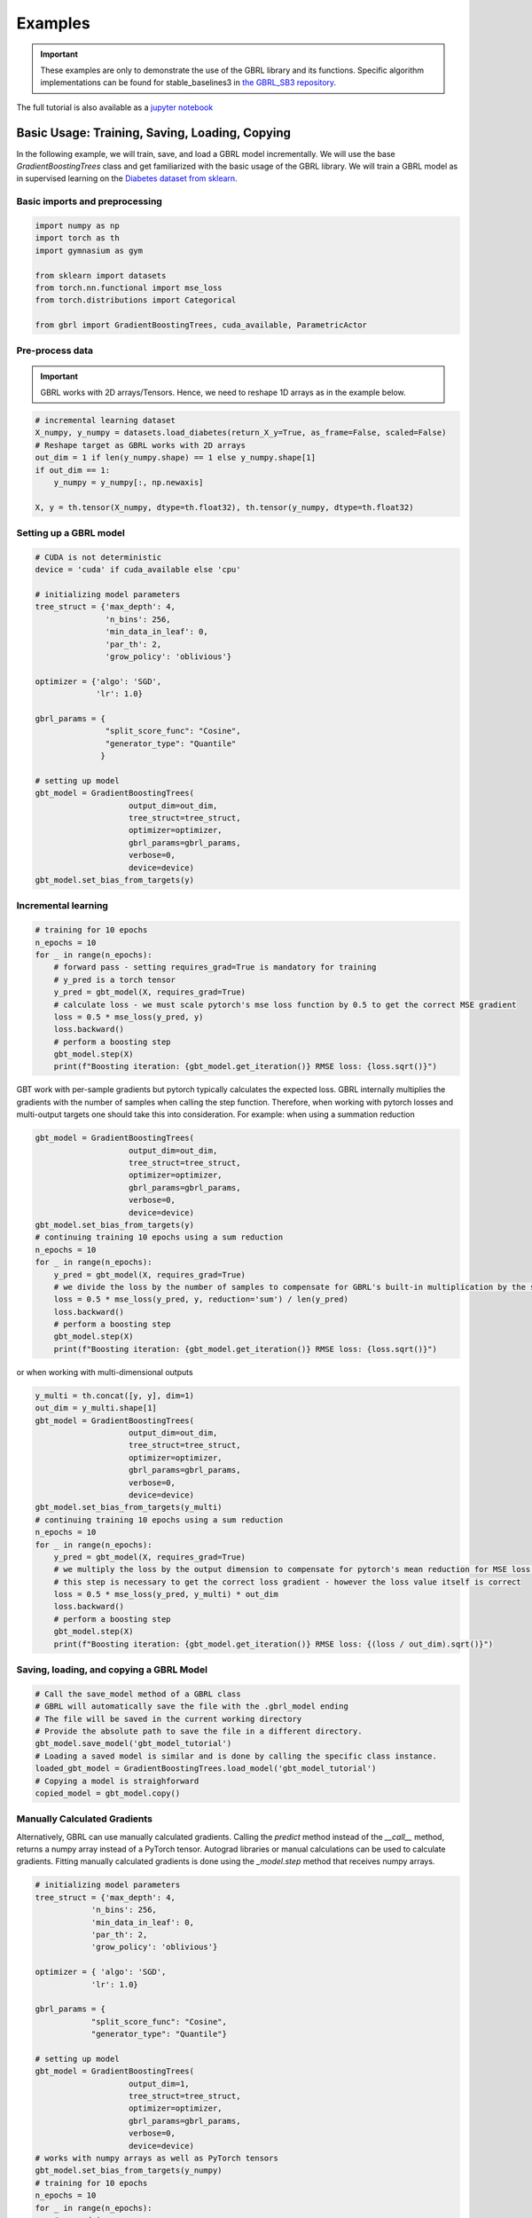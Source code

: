 Examples
========

.. important::

    These examples are only to demonstrate the use of the GBRL library and its functions. Specific algorithm implementations can be found for stable_baselines3 in `the GBRL_SB3 repository <https://github.com/NVlabs/gbrl_sb3>`_.

The full tutorial is also available as a `jupyter notebook <https://github.com/NVlabs/gbrl/blob/master/tutorial.ipynb>`_

Basic Usage: Training, Saving, Loading, Copying
-----------------------------------------------
In the following example, we will train, save, and load a GBRL model incrementally.
We will use the base `GradientBoostingTrees` class and get familiarized with the basic usage of the GBRL library.
We will train a GBRL model as in supervised learning on the `Diabetes dataset from sklearn <https://scikit-learn.org/stable/modules/generated/sklearn.datasets.load_diabetes.html#sklearn.datasets.load_diabetes>`_.

Basic imports and preprocessing
~~~~~~~~~~~~~~~~~~~~~~~~~~~~~~~

.. code-block:: python

    import numpy as np
    import torch as th
    import gymnasium as gym 

    from sklearn import datasets
    from torch.nn.functional import mse_loss 
    from torch.distributions import Categorical

    from gbrl import GradientBoostingTrees, cuda_available, ParametricActor

Pre-process data
~~~~~~~~~~~~~~~~
.. important::
    
    GBRL works with 2D arrays/Tensors. Hence, we need to reshape 1D arrays as in the example below. 

.. code-block:: python

    # incremental learning dataset
    X_numpy, y_numpy = datasets.load_diabetes(return_X_y=True, as_frame=False, scaled=False)
    # Reshape target as GBRL works with 2D arrays
    out_dim = 1 if len(y_numpy.shape) == 1 else y_numpy.shape[1]
    if out_dim == 1:
        y_numpy = y_numpy[:, np.newaxis]

    X, y = th.tensor(X_numpy, dtype=th.float32), th.tensor(y_numpy, dtype=th.float32)

Setting up a GBRL model
~~~~~~~~~~~~~~~~~~~~~~~

.. code-block:: python

    # CUDA is not deterministic
    device = 'cuda' if cuda_available else 'cpu'

    # initializing model parameters
    tree_struct = {'max_depth': 4, 
                   'n_bins': 256,
                   'min_data_in_leaf': 0,
                   'par_th': 2,
                   'grow_policy': 'oblivious'}

    optimizer = {'algo': 'SGD',
                 'lr': 1.0}

    gbrl_params = {
                   "split_score_func": "Cosine",
                   "generator_type": "Quantile"
                  }

    # setting up model
    gbt_model = GradientBoostingTrees(
                        output_dim=out_dim,
                        tree_struct=tree_struct,
                        optimizer=optimizer,
                        gbrl_params=gbrl_params,
                        verbose=0,
                        device=device)
    gbt_model.set_bias_from_targets(y)

Incremental learning
~~~~~~~~~~~~~~~~~~~~

.. code-block:: python

    # training for 10 epochs
    n_epochs = 10
    for _ in range(n_epochs):
        # forward pass - setting requires_grad=True is mandatory for training
        # y_pred is a torch tensor
        y_pred = gbt_model(X, requires_grad=True)
        # calculate loss - we must scale pytorch's mse loss function by 0.5 to get the correct MSE gradient
        loss = 0.5 * mse_loss(y_pred, y)
        loss.backward()
        # perform a boosting step
        gbt_model.step(X)
        print(f"Boosting iteration: {gbt_model.get_iteration()} RMSE loss: {loss.sqrt()}")

GBT work with per-sample gradients but pytorch typically calculates the expected loss. GBRL internally multiplies the gradients with the number of samples when calling the step function. Therefore, when working with pytorch losses and multi-output targets one should take this into consideration.  
For example: when using a summation reduction

.. code-block:: python

    gbt_model = GradientBoostingTrees(
                        output_dim=out_dim,
                        tree_struct=tree_struct,
                        optimizer=optimizer,
                        gbrl_params=gbrl_params,
                        verbose=0,
                        device=device)
    gbt_model.set_bias_from_targets(y)
    # continuing training 10 epochs using a sum reduction
    n_epochs = 10
    for _ in range(n_epochs):
        y_pred = gbt_model(X, requires_grad=True)
        # we divide the loss by the number of samples to compensate for GBRL's built-in multiplication by the same value   
        loss = 0.5 * mse_loss(y_pred, y, reduction='sum') / len(y_pred) 
        loss.backward()
        # perform a boosting step
        gbt_model.step(X)
        print(f"Boosting iteration: {gbt_model.get_iteration()} RMSE loss: {loss.sqrt()}")

or when working with multi-dimensional outputs

.. code-block:: python

    y_multi = th.concat([y, y], dim=1)
    out_dim = y_multi.shape[1]
    gbt_model = GradientBoostingTrees(
                        output_dim=out_dim,
                        tree_struct=tree_struct,
                        optimizer=optimizer,
                        gbrl_params=gbrl_params,
                        verbose=0,
                        device=device)
    gbt_model.set_bias_from_targets(y_multi)
    # continuing training 10 epochs using a sum reduction
    n_epochs = 10
    for _ in range(n_epochs):
        y_pred = gbt_model(X, requires_grad=True)
        # we multiply the loss by the output dimension to compensate for pytorch's mean reduction for MSE loss that averages across all dimensions.
        # this step is necessary to get the correct loss gradient - however the loss value itself is correct
        loss = 0.5 * mse_loss(y_pred, y_multi) * out_dim
        loss.backward()
        # perform a boosting step
        gbt_model.step(X)
        print(f"Boosting iteration: {gbt_model.get_iteration()} RMSE loss: {(loss / out_dim).sqrt()}")

Saving, loading, and copying a GBRL Model
~~~~~~~~~~~~~~~~~~~~~~~~~~~~~~~~~~~~~~~~~

.. code-block:: python

    # Call the save_model method of a GBRL class
    # GBRL will automatically save the file with the .gbrl_model ending
    # The file will be saved in the current working directory
    # Provide the absolute path to save the file in a different directory.
    gbt_model.save_model('gbt_model_tutorial')
    # Loading a saved model is similar and is done by calling the specific class instance.
    loaded_gbt_model = GradientBoostingTrees.load_model('gbt_model_tutorial')
    # Copying a model is straighforward
    copied_model = gbt_model.copy()

Manually Calculated Gradients
~~~~~~~~~~~~~~~~~~~~~~~~~~~~~~~~~~~
Alternatively, GBRL can use manually calculated gradients. Calling the `predict` method instead of the `__call__` method, returns a numpy array instead of a PyTorch tensor. Autograd libraries or manual calculations can be used to calculate gradients.  
Fitting manually calculated gradients is done using the `_model.step` method that receives numpy arrays. 

.. code-block:: python
    
    # initializing model parameters
    tree_struct = {'max_depth': 4, 
                'n_bins': 256,
                'min_data_in_leaf': 0,
                'par_th': 2,
                'grow_policy': 'oblivious'}
                
    optimizer = { 'algo': 'SGD',
                'lr': 1.0}

    gbrl_params = {
                "split_score_func": "Cosine",
                "generator_type": "Quantile"}

    # setting up model
    gbt_model = GradientBoostingTrees(
                        output_dim=1,
                        tree_struct=tree_struct,
                        optimizer=optimizer,
                        gbrl_params=gbrl_params,
                        verbose=0,
                        device=device)
    # works with numpy arrays as well as PyTorch tensors
    gbt_model.set_bias_from_targets(y_numpy)
    # training for 10 epochs
    n_epochs = 10
    for _ in range(n_epochs):
        # y_pred is a numpy array
        y_pred = gbt_model.predict(X_numpy)
        loss = np.sqrt(0.5 * ((y_pred - y_numpy)**2).mean())
        grads = y_pred - y_numpy
        # perform a boosting step
        gbt_model._model.step(X_numpy, grads)
        print(f"Boosting iteration: {gbt_model.get_iteration()} RMSE loss: {loss}")

Multiple boosting iterations
~~~~~~~~~~~~~~~~~~~~~~~~~~~~
GBRL supports training multiple boosting iterations with targets similar to other GBT libraries. This is done using the `fit` method.  

.. important::

    Only the RMSE loss function is supported for the `fit` method

.. code-block:: python

    gbt_model = GradientBoostingTrees(
                        output_dim=1,
                        tree_struct=tree_struct,
                        optimizer=optimizer,
                        gbrl_params=gbrl_params,
                        verbose=1,
                        device=device)
    final_loss = gbt_model.fit(X_numpy, y_numpy, iterations=10)

RL using GBRL
-------------
Now that we have seen how GBRL is trained using incremental learning and PyTorch, we can use it within an RL training loop.

.. important::
    When collecting a rollout, often the observations are flattened. As GBRL works with 2D arrays, GBRL automatically assumes that the flattened inputs are a single sample and reshapes accordingly. In case of a flattened array that represents multiple samples and a single input dimension, the user must reshape the array manually.  

Let's start by training a simple Reinforce algorithm.

.. code-block:: python
    
    def calculate_returns(rewards, gamma):
        returns = []
        running_g = 0.0
        for reward in rewards[::-1]:
            running_g = reward + gamma * running_g
            returns.insert(0, running_g)
        return returns

    env = gym.make("CartPole-v1")
    wrapped_env = gym.wrappers.RecordEpisodeStatistics(env, 50)  # Records episode-reward
    num_episodes = 1000
    gamma = 0.99
    optimizer = { 'algo': 'SGD',
                'lr': 0.05}

    bias = np.zeros(env.action_space.n, dtype=np.single)
    agent = ParametricActor(
                        output_dim=env.action_space.n,
                        tree_struct=tree_struct,
                        policy_optimizer=optimizer,
                        gbrl_params=gbrl_params,
                        verbose=0,
                        bias=bias, 
                        device='cpu')

    update_every = 20

    rollout_buffer = {'actions': [], 'obs': [], 'returns': []}
    for episode in range(num_episodes):
        # gymnasium v26 requires users to set seed while resetting the environment
        obs, info = wrapped_env.reset(seed=0)
        rollout_buffer['rewards'] = []

        done = False
        while not done:
            # obs is a flattened array representing a single sample and multiple input dimensions
            # hence GBRL reshapes obs automatically to a 2D-array.
            action_logits = agent(obs)
            action = Categorical(logits=action_logits).sample()
            action_numpy = action.cpu().numpy()
            
            obs, reward, terminated, truncated, info = wrapped_env.step(action_numpy.squeeze())
            rollout_buffer['rewards'].append(reward)
            rollout_buffer['obs'].append(obs)
            rollout_buffer['actions'].append(action)

            done = terminated or truncated
        
        rollout_buffer['returns'].extend(calculate_returns(rollout_buffer['rewards'], gamma))

        if episode % update_every == 0 and episode > 0:
            returns = th.tensor(rollout_buffer['returns'])
            actions = th.cat(rollout_buffer['actions'])
            # input to model can be either a torch tensor or a numpy ndarray
            observations = np.stack(rollout_buffer['obs'])
            # model update
            action_logits = agent(observations, requires_grad=True)
            dist = Categorical(logits=action_logits)
            log_probs = dist.log_prob(actions)
            # calculate reinforce loss with subtracted baseline
            loss = -(log_probs * (returns - returns.mean())).mean()
            loss.backward()
            grads = agent.step(observations)
            rollout_buffer = {'actions': [], 'obs': [], 'returns': []}

        if episode % 100 == 0:
            print(f"Episode {episode} - boosting iteration: {agent.get_iteration()} episodic return: {np.mean(wrapped_env.return_queue)}")

